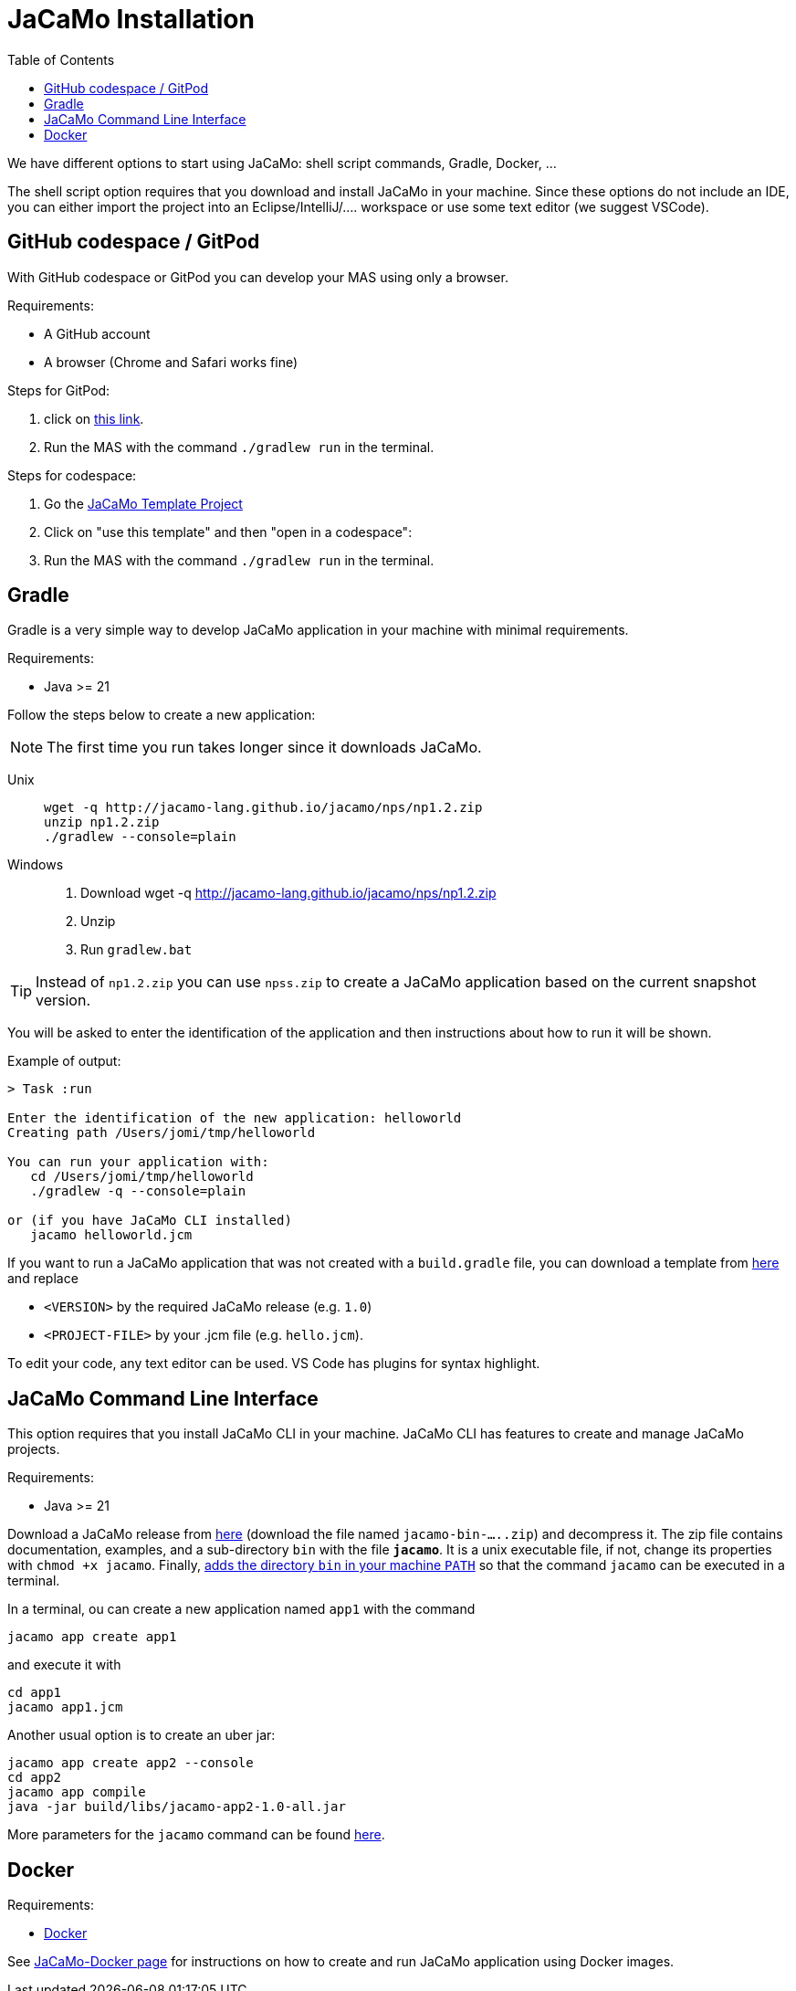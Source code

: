 = JaCaMo Installation
:toc: right

We have different options to start using JaCaMo: shell script commands, Gradle, Docker, ...

The shell script option requires that you download and install JaCaMo in your machine.
Since these options do not include an IDE, you can either import the project into an Eclipse/IntelliJ/.... workspace or use some text editor (we suggest VSCode).

== GitHub codespace / GitPod

With GitHub codespace or GitPod you can develop your MAS using only a browser.

Requirements:

- A GitHub account
- A browser (Chrome and Safari works fine)

Steps for GitPod:

1. click on link:https://gitpod.io/#https://github.com/jacamo-lang/template[this link].

2. Run the MAS with the command `./gradlew run` in the terminal.

Steps for codespace:

1. Go the link:https://github.com/jacamo-lang/template[JaCaMo Template Project]

2. Click on "use this template" and then "open in a codespace":

3. Run the MAS with the command `./gradlew run` in the terminal.


== Gradle

Gradle is a very simple way to develop JaCaMo application in your machine with minimal requirements.

Requirements:

- Java >= 21

Follow the steps below to create a new application:

NOTE: The first time you run takes longer since it downloads JaCaMo.

Unix::
+
----------------
wget -q http://jacamo-lang.github.io/jacamo/nps/np1.2.zip
unzip np1.2.zip
./gradlew --console=plain
----------------

Windows::
1. Download wget -q http://jacamo-lang.github.io/jacamo/nps/np1.2.zip
2. Unzip
3. Run `gradlew.bat`

TIP: Instead of `np1.2.zip` you can use `npss.zip` to create a JaCaMo application based on the current snapshot version.

//https://curl.haxx.se[`curl`] is a program that simply downloads the `np07.zip` file from http://jacamo.sourceforge.net/nps/np07.zip.

You will be asked to enter the identification of the application and then instructions about how to run it will be shown.

Example of output:
----
> Task :run

Enter the identification of the new application: helloworld
Creating path /Users/jomi/tmp/helloworld

You can run your application with:
   cd /Users/jomi/tmp/helloworld
   ./gradlew -q --console=plain

or (if you have JaCaMo CLI installed)
   jacamo helloworld.jcm
----

If you want to run a JaCaMo application that was not created with a `build.gradle` file, you can download a template from https://raw.githubusercontent.com/jacamo-lang/jacamo/master/src/main/resources/templates/build.gradle[here] and replace

- `<VERSION>` by the required JaCaMo release (e.g. `1.0`)
- `<PROJECT-FILE>` by your .jcm file (e.g. `hello.jcm`).

To edit your code, any text editor can be used. VS Code has plugins for syntax highlight.


== JaCaMo Command Line Interface

This option requires that you install JaCaMo CLI in your machine. JaCaMo CLI has features to create and manage JaCaMo projects.

Requirements:

- Java >= 21

Download a JaCaMo release from link:https://github.com/jacamo-lang/jacamo/releases[here] (download the file named `jacamo-bin-.....zip`) and decompress it. The zip file contains documentation, examples, and a sub-directory `bin` with the file *`jacamo`*. It is a unix executable file, if not, change its properties with `chmod +x jacamo`. Finally, link:https://www.computerhope.com/issues/ch000549.htm[adds the directory `bin` in your machine `PATH`] so that the command `jacamo` can be executed in a terminal.

In a terminal, ou can create a new application named `app1` with the command

```
jacamo app create app1
```

and execute it with
```
cd app1
jacamo app1.jcm
```

Another usual option is to create an uber jar:

```
jacamo app create app2 --console
cd app2
jacamo app compile
java -jar build/libs/jacamo-app2-1.0-all.jar
```

More parameters for the `jacamo` command can be found https://github.com/jacamo-lang/jacamo-cli[here].


// [cols="<1,<1,<2",options="header"]
// |===
// | Script | Arguments | Examples
//
// | jacamo-new-project  | [_application name_]
//
//    [, `--console`]
// |  `jacamo-new-project`
//
//    `jacamo-new-project helloworld`
//
//    `jacamo-new-project helloworld --console`
//
// | jacamo              | _application name_  |  `jacamo helloworld.jcm`
//
// | jacamo-run          | _application name_  |  `jacamo-run helloworld.jcm`
//
// | jacamo-jar          | _application name_  |  `jacamo-jar helloworld.jcm`
//
// |===
//

== Docker

Requirements:

- https://www.docker.com/[Docker]

See link:https://github.com/jacamo-lang/docker[JaCaMo-Docker page] for instructions on how to create and run JaCaMo application using Docker images.
